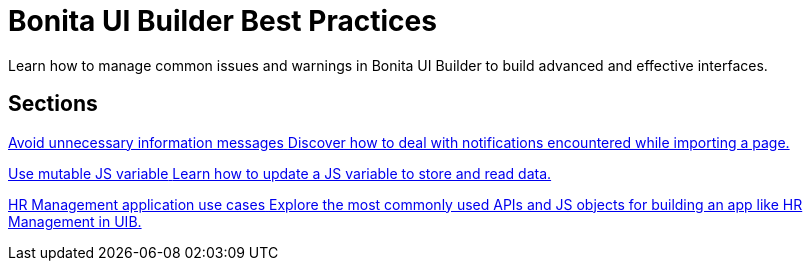 = Bonita UI Builder Best Practices
:page-aliases: applications:bonita-ui-builder-best-practices.adoc
:description: Learn how to manage common issues and warnings in Bonita UI Builder to build advanced and effective interfaces.

{description}



[.card-section]
== Sections

[.card.card-index]
--
xref:ui-builder/how-to-avoid-unnecessary-information-messages.adoc[[.card-title]#Avoid unnecessary information messages# [.card-body.card-content-overflow]#pass:q[Discover how to deal with notifications encountered while importing a page.]#]
--

[.card.card-index]
--
xref:ui-builder/how-to-use-mutable-js-variable.adoc[[.card-title]#Use mutable JS variable# [.card-body.card-content-overflow]#pass:q[Learn how to update a JS variable to store and read data.]#]
--


[.card.card-index]
--
xref:ui-builder/hr-management-use-cases.adoc[[.card-title]#HR Management application use cases# [.card-body.card-content-overflow]#pass:q[Explore the most commonly used APIs and JS objects for building an app like HR Management in UIB.]#]
--